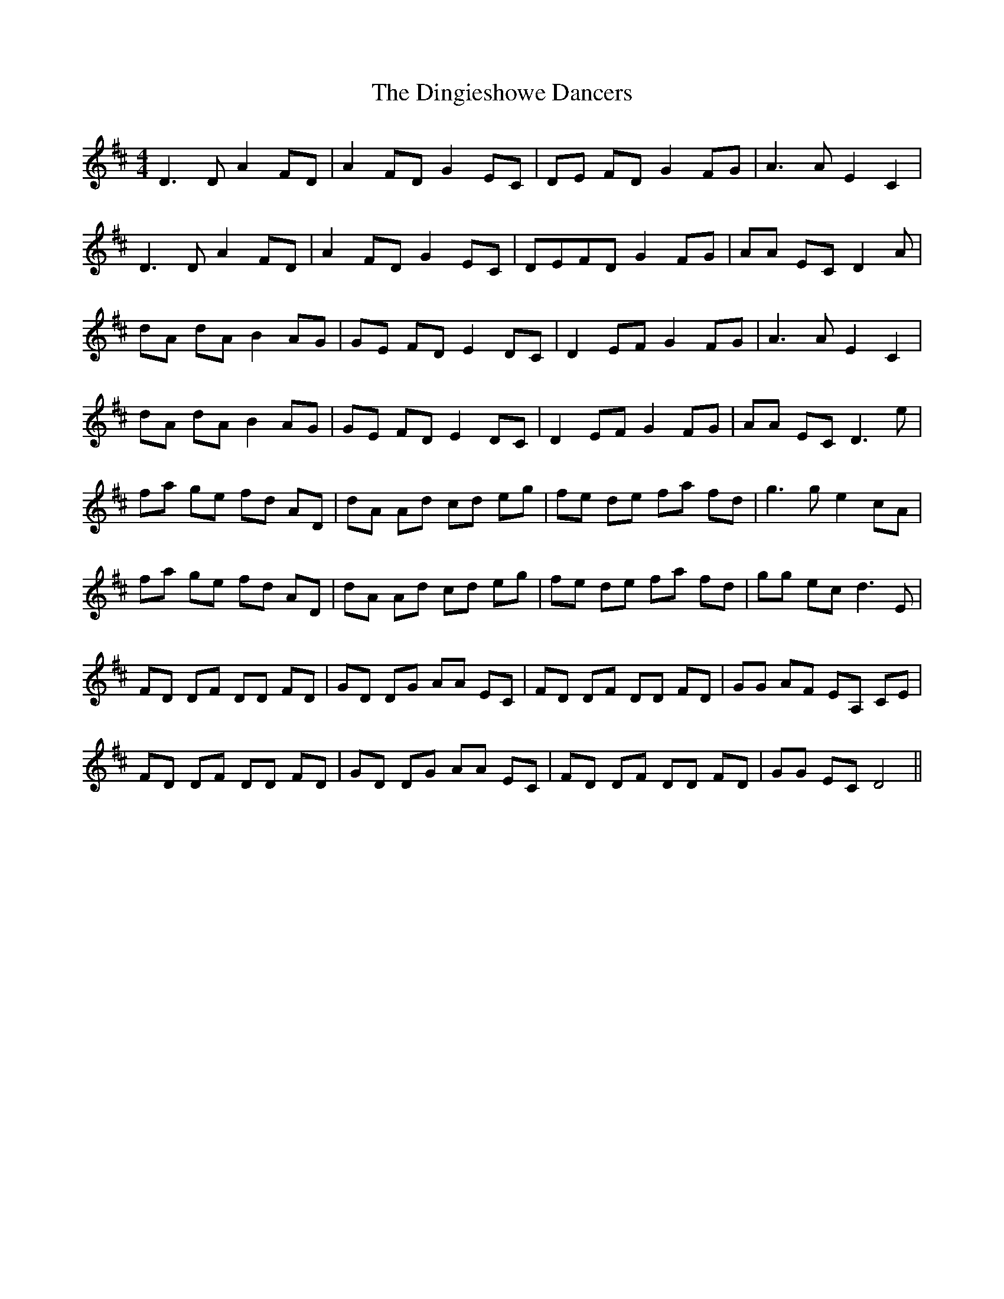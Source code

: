 X: 10150
T: Dingieshowe Dancers, The
R: reel
M: 4/4
K: Dmajor
D3 D A2 FD|A2 FD G2 EC|DE FD G2 FG|A3 A E2 C2|
D3 D A2 FD|A2 FD G2 EC|DEFD G2 FG|AA EC D2 A|
dA dA B2 AG|GE FD E2 DC|D2 EF G2 FG|A3 A E2 C2|
dA dA B2 AG|GE FD E2 DC|D2 EF G2 FG|AA EC D3 e|
fa ge fd AD|dA Ad cd eg|fe de fa fd|g3 g e2 cA|
fa ge fd AD|dA Ad cd eg|fe de fa fd|gg ec d3 E|
FD DF DD FD|GD DG AA EC|FD DF DD FD|GG AF EA, CE|
FD DF DD FD|GD DG AA EC|FD DF DD FD|GG EC D4||

